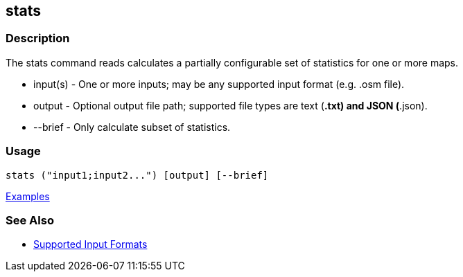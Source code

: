 [[stats]]
== stats

=== Description

The +stats+ command reads calculates a partially configurable set of statistics for one or more maps.

* +input(s)+ - One or more inputs; may be any supported input format (e.g. .osm file).
* +output+   - Optional output file path; supported file types are text (*.txt) and JSON (*.json).
* +--brief+  - Only calculate subset of statistics. 

=== Usage

--------------------------------------
stats ("input1;input2...") [output] [--brief]
--------------------------------------

https://github.com/ngageoint/hootenanny/blob/master/docs/user/CommandLineExamples.asciidoc#display-a-set-of-statistics-for-a-map[Examples]

=== See Also

* https://github.com/ngageoint/hootenanny/blob/master/docs/user/SupportedDataFormats.asciidoc#applying-changes-1[Supported Input Formats]

